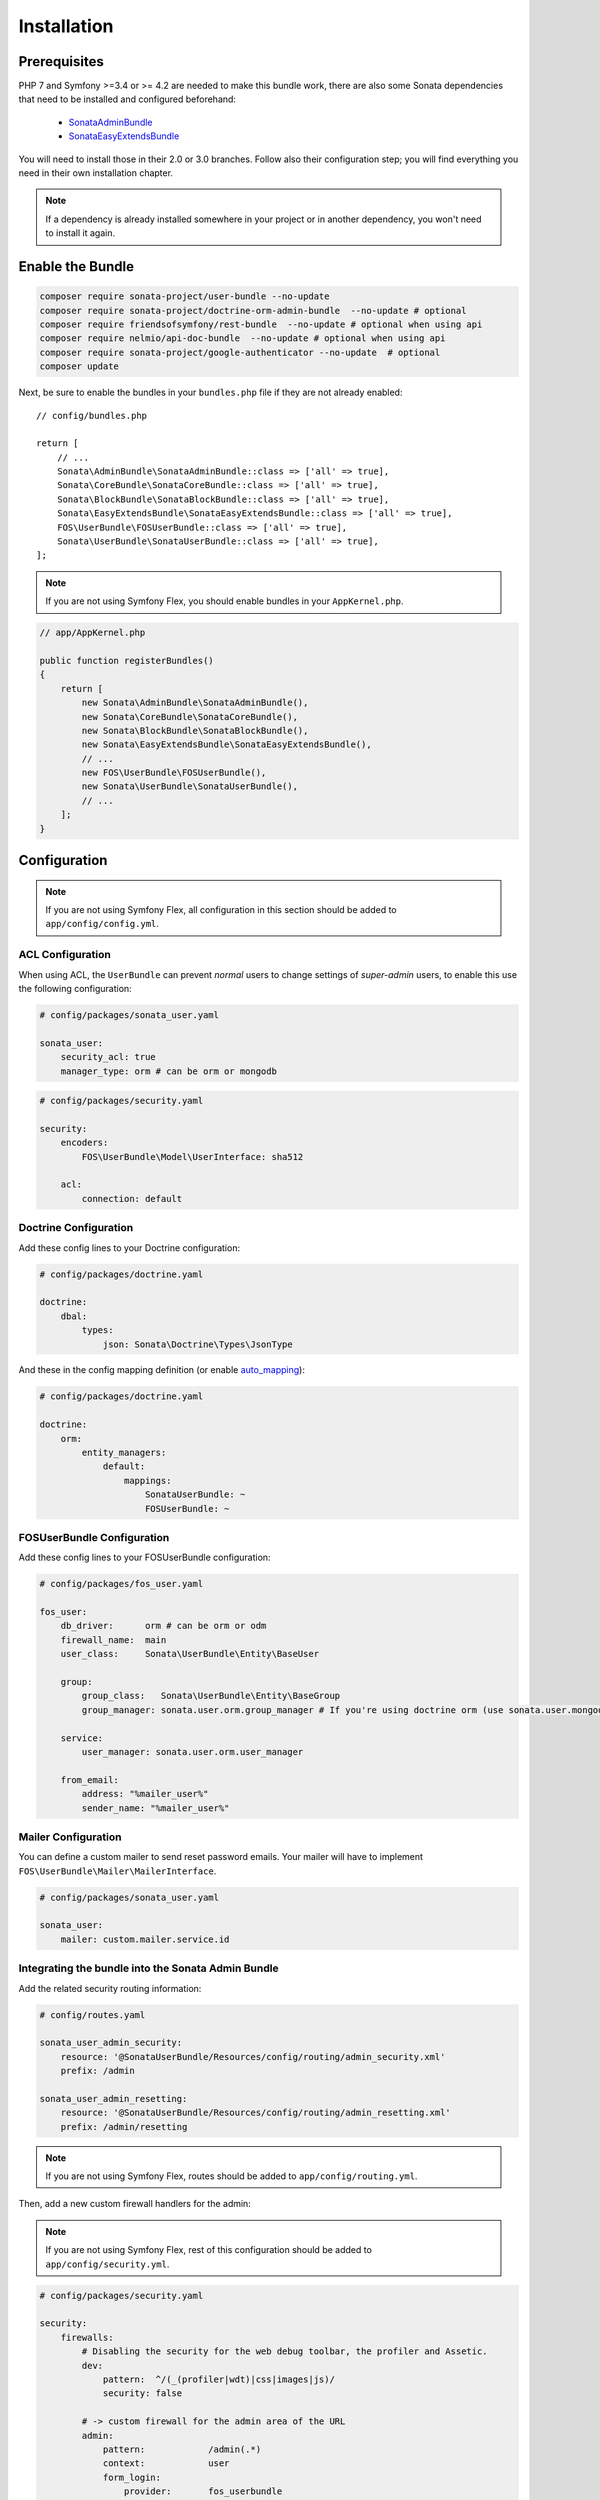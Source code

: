.. index::
    single: Installation

Installation
============

Prerequisites
-------------

PHP 7 and Symfony >=3.4 or >= 4.2 are needed to make this bundle work, there are
also some Sonata dependencies that need to be installed and configured beforehand:

    - `SonataAdminBundle <https://sonata-project.org/bundles/admin>`_
    - `SonataEasyExtendsBundle <https://sonata-project.org/bundles/easy-extends>`_

You will need to install those in their 2.0 or 3.0 branches. Follow also
their configuration step; you will find everything you need in their own
installation chapter.

.. note::

    If a dependency is already installed somewhere in your project or in
    another dependency, you won't need to install it again.

Enable the Bundle
-----------------

.. code-block:: bash

    composer require sonata-project/user-bundle --no-update
    composer require sonata-project/doctrine-orm-admin-bundle  --no-update # optional
    composer require friendsofsymfony/rest-bundle  --no-update # optional when using api
    composer require nelmio/api-doc-bundle  --no-update # optional when using api
    composer require sonata-project/google-authenticator --no-update  # optional
    composer update

Next, be sure to enable the bundles in your ``bundles.php`` file if they
are not already enabled::

    // config/bundles.php

    return [
        // ...
        Sonata\AdminBundle\SonataAdminBundle::class => ['all' => true],
        Sonata\CoreBundle\SonataCoreBundle::class => ['all' => true],
        Sonata\BlockBundle\SonataBlockBundle::class => ['all' => true],
        Sonata\EasyExtendsBundle\SonataEasyExtendsBundle::class => ['all' => true],
        FOS\UserBundle\FOSUserBundle::class => ['all' => true],
        Sonata\UserBundle\SonataUserBundle::class => ['all' => true],
    ];

.. note::

    If you are not using Symfony Flex, you should enable bundles in your
    ``AppKernel.php``.

.. code-block:: php

    // app/AppKernel.php

    public function registerBundles()
    {
        return [
            new Sonata\AdminBundle\SonataAdminBundle(),
            new Sonata\CoreBundle\SonataCoreBundle(),
            new Sonata\BlockBundle\SonataBlockBundle(),
            new Sonata\EasyExtendsBundle\SonataEasyExtendsBundle(),
            // ...
            new FOS\UserBundle\FOSUserBundle(),
            new Sonata\UserBundle\SonataUserBundle(),
            // ...
        ];
    }

Configuration
-------------

.. note::

    If you are not using Symfony Flex, all configuration in this section should
    be added to ``app/config/config.yml``.

ACL Configuration
~~~~~~~~~~~~~~~~~
When using ACL, the ``UserBundle`` can prevent `normal` users to change
settings of `super-admin` users, to enable this use the following configuration:

.. code-block:: yaml

    # config/packages/sonata_user.yaml

    sonata_user:
        security_acl: true
        manager_type: orm # can be orm or mongodb

.. code-block:: yaml

    # config/packages/security.yaml

    security:
        encoders:
            FOS\UserBundle\Model\UserInterface: sha512

        acl:
            connection: default

Doctrine Configuration
~~~~~~~~~~~~~~~~~~~~~~

Add these config lines to your Doctrine configuration:

.. code-block:: yaml

    # config/packages/doctrine.yaml

    doctrine:
        dbal:
            types:
                json: Sonata\Doctrine\Types\JsonType


And these in the config mapping definition (or enable `auto_mapping <http://symfony.com/doc/2.0/reference/configuration/doctrine.html#configuration-overview>`_):

.. code-block:: yaml

    # config/packages/doctrine.yaml

    doctrine:
        orm:
            entity_managers:
                default:
                    mappings:
                        SonataUserBundle: ~
                        FOSUserBundle: ~

FOSUserBundle Configuration
~~~~~~~~~~~~~~~~~~~~~~~~~~~

Add these config lines to your FOSUserBundle configuration:

.. code-block:: yaml

    # config/packages/fos_user.yaml

    fos_user:
        db_driver:      orm # can be orm or odm
        firewall_name:  main
        user_class:     Sonata\UserBundle\Entity\BaseUser

        group:
            group_class:   Sonata\UserBundle\Entity\BaseGroup
            group_manager: sonata.user.orm.group_manager # If you're using doctrine orm (use sonata.user.mongodb.group_manager for mongodb)

        service:
            user_manager: sonata.user.orm.user_manager

        from_email:
            address: "%mailer_user%"
            sender_name: "%mailer_user%"

Mailer Configuration
~~~~~~~~~~~~~~~~~~~~

You can define a custom mailer to send reset password emails.
Your mailer will have to implement ``FOS\UserBundle\Mailer\MailerInterface``.

.. code-block:: yaml

    # config/packages/sonata_user.yaml

    sonata_user:
        mailer: custom.mailer.service.id

Integrating the bundle into the Sonata Admin Bundle
~~~~~~~~~~~~~~~~~~~~~~~~~~~~~~~~~~~~~~~~~~~~~~~~~~~

Add the related security routing information:

.. code-block:: yaml

    # config/routes.yaml

    sonata_user_admin_security:
        resource: '@SonataUserBundle/Resources/config/routing/admin_security.xml'
        prefix: /admin

    sonata_user_admin_resetting:
        resource: '@SonataUserBundle/Resources/config/routing/admin_resetting.xml'
        prefix: /admin/resetting

.. note::

    If you are not using Symfony Flex, routes should be added to ``app/config/routing.yml``.

Then, add a new custom firewall handlers for the admin:

.. note::

    If you are not using Symfony Flex, rest of this configuration should be
    added to ``app/config/security.yml``.

.. code-block:: yaml

    # config/packages/security.yaml

    security:
        firewalls:
            # Disabling the security for the web debug toolbar, the profiler and Assetic.
            dev:
                pattern:  ^/(_(profiler|wdt)|css|images|js)/
                security: false

            # -> custom firewall for the admin area of the URL
            admin:
                pattern:            /admin(.*)
                context:            user
                form_login:
                    provider:       fos_userbundle
                    login_path:     /admin/login
                    use_forward:    false
                    check_path:     /admin/login_check
                    failure_path:   null
                logout:
                    path:           /admin/logout
                    target:         /admin/login
                anonymous:          true

            # -> end custom configuration

            # default login area for standard users

            # This firewall is used to handle the public login area
            # This part is handled by the FOS User Bundle
            main:
                pattern:             .*
                context:             user
                form_login:
                    provider:       fos_userbundle
                    login_path:     /login
                    use_forward:    false
                    check_path:     /login_check
                    failure_path:   null
                logout:             true
                anonymous:          true

Add role hierarchy and provider, if you are not using ACL also add the encoder:

.. code-block:: yaml

    # config/packages/security.yaml

    security:
        role_hierarchy:
            ROLE_ADMIN:       [ROLE_USER, ROLE_SONATA_ADMIN]
            ROLE_SUPER_ADMIN: [ROLE_ADMIN, ROLE_ALLOWED_TO_SWITCH]
            SONATA:
                - ROLE_SONATA_PAGE_ADMIN_PAGE_EDIT  # if you are using acl then this line must be commented

        encoders:
            FOS\UserBundle\Model\UserInterface: bcrypt

        providers:
            fos_userbundle:
                id: fos_user.user_provider.username

The last part is to define 4 new access control rules:

.. code-block:: yaml

    # config/packages/security.yaml

    security:
        access_control:
            # Admin login page needs to be accessed without credential
            - { path: ^/admin/login$, role: IS_AUTHENTICATED_ANONYMOUSLY }
            - { path: ^/admin/logout$, role: IS_AUTHENTICATED_ANONYMOUSLY }
            - { path: ^/admin/login_check$, role: IS_AUTHENTICATED_ANONYMOUSLY }
            - { path: ^/admin/resetting, role: IS_AUTHENTICATED_ANONYMOUSLY }

            # Secured part of the site
            # This config requires being logged for the whole site and having the admin role for the admin part.
            # Change these rules to adapt them to your needs
            - { path: ^/admin/, role: [ROLE_ADMIN, ROLE_SONATA_ADMIN] }
            - { path: ^/.*, role: IS_AUTHENTICATED_ANONYMOUSLY }


Using the roles
---------------

Each admin has its own roles, use the user form to assign them to other
users. The available roles to assign to others are limited to the roles
available to the user editing the form.

Extending the Bundle
--------------------
At this point, the bundle is functional, but not quite ready yet. You need
to generate the correct entities for the media:

.. code-block:: bash

    bin/console sonata:easy-extends:generate SonataUserBundle --dest=src --namespace_prefix=App

.. note::

    If you are not using Symfony Flex, use command without ``--namespace_prefix=App``.

With provided parameters, the files are generated in ``src/Application/Sonata/UserBundle``.

.. note::

    The command will generate domain objects in an ``App\Application`` namespace.
    So you can point entities' associations to a global and common namespace.
    This will make Entities sharing easier as your models will allow
    pointing to a global namespace. For instance, the user will be
    ``App\Application\Sonata\UserBundle\Entity\User``.

.. note::

    If you are not using Symfony Flex, the namespace will be ``Application\Sonata\UserBundle\Entity\User``.

Now, add the new ``Application`` Bundle into the ``bundles.php``::

    // config/bundles.php

    return [
        // ...
        App\Application\Sonata\UserBundle\ApplicationSonataUserBundle::class => ['all' => true],
    ];

.. note::

    If you are not using Symfony Flex, add the new ``Application`` Bundle into your
    ``AppKernel.php``.

.. code-block:: php

    // app/AppKernel.php

    public function registerBundles()
    {
        return [
            // ...
            new Application\Sonata\UserBundle\ApplicationSonataUserBundle(),
            // ...
        ];
    }

If you are not using auto-mapping in doctrine you will have to add it there
too:

.. note::

    If you are not using Symfony Flex, next configuration should be added
    to ``app/config/config.yml``.

.. code-block:: yaml

    # config/packages/doctrine.yaml

    doctrine:
        orm:
            entity_managers:
                default:
                    mappings:
                        # ...
                        ApplicationSonataUserBundle: ~

And configure FOSUserBundle and SonataUserBundle to use the newly generated
User and Group classes::

    # config/packages/fos_user.yaml

    fos_user:
        # ...
        user_class:     App\Application\Sonata\UserBundle\Entity\User

        group:
            group_class:   App\Application\Sonata\UserBundle\Entity\Group

.. code-block:: php

    # config/packages/sonata_user.yaml

    sonata_user:
        class:
            user: App\Application\Sonata\UserBundle\Entity\User
            group: App\Application\Sonata\UserBundle\Entity\Group

.. note::

    If you are not using Symfony Flex, add classes without the ``App\``
    part.

The only thing left is to update your schema:

.. code-block:: bash

    bin/console doctrine:schema:update --force
